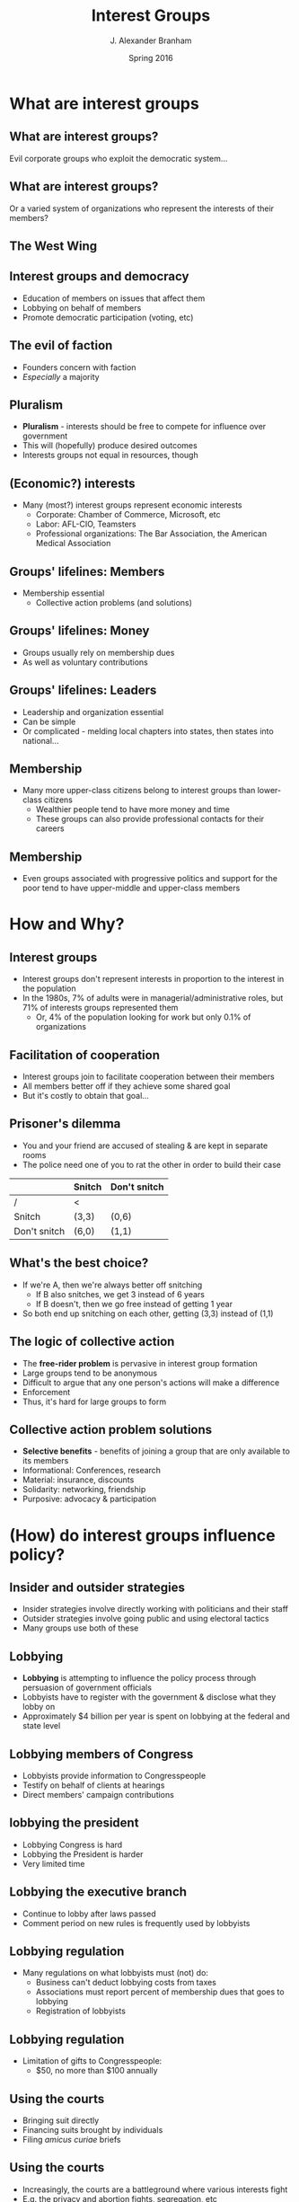 #+TITLE:     Interest Groups
#+AUTHOR:    J. Alexander Branham
#+EMAIL:     branham@utexas.edu
#+DATE:      Spring 2016
#+startup: beamer
#+LaTeX_CLASS: beamer
#+LATEX_CMD: xelatex
#+OPTIONS: toc:nil H:2
#+LATEX_CLASS_OPTIONS: [colorlinks, urlcolor=blue, aspectratio=169]
#+BEAMER_THEME: metropolis[titleformat=smallcaps, progressbar=frametitle] 

* What are interest groups

** What are interest groups?
Evil corporate groups who exploit the democratic system...

** What are interest groups?
Or a varied system of organizations who represent the interests of
their members?

** The West Wing

** Interest groups and democracy
- Education of members on issues that affect them
- Lobbying on behalf of members
- Promote democratic participation (voting, etc) 

** The evil of faction
- Founders concern with faction
- /Especially/ a majority

** Pluralism
- *Pluralism* - interests should be free to compete for influence over government
- This will (hopefully) produce desired outcomes
- Interests groups not equal in resources, though 

** (Economic?) interests 
- Many (most?) interest groups represent economic interests
  - Corporate: Chamber of Commerce, Microsoft, etc
  - Labor: AFL-CIO, Teamsters
  - Professional organizations: The Bar Association, the American
    Medical Association

** Groups' lifelines: Members
- Membership essential
  - Collective action problems (and solutions)

** Groups' lifelines: Money
- Groups usually rely on membership dues
- As well as voluntary contributions

** Groups' lifelines: Leaders 
- Leadership and organization essential
- Can be simple
- Or complicated - melding local chapters into states, then states
  into national...

** Membership
- Many more upper-class citizens belong to interest groups than
  lower-class citizens
  - Wealthier people tend to have more money and time
  - These groups can also provide professional contacts for their careers

** Membership
- Even groups associated with progressive politics and support for the
  poor tend to have upper-middle and upper-class members

* How and Why?

** Interest groups
- Interest groups don't represent interests in proportion to the
  interest in the population
- In the 1980s, 7% of adults were in managerial/administrative roles,
  but 71% of interests groups represented them
  - Or, 4% of the population looking for work but only 0.1% of
    organizations 

** Facilitation of cooperation 
- Interest groups join to facilitate cooperation between their members
- All members better off if they achieve some shared goal
- But it's costly to obtain that goal...

** Prisoner's dilemma 
- You and your friend are accused of stealing & are kept in separate rooms
- The police need one of you to rat the other in order to build their
  case
#+BEAMER: \pause 
|              | Snitch | Don't snitch |
|--------------+--------+--------------|
| /            | <      |              |
| Snitch       | (3,3)  | (0,6)        |
| Don't snitch | (6,0)  | (1,1)        |

** What's the best choice?
#+BEAMER: \pause
- If we're A, then we're always better off snitching
  - If B also snitches, we get 3 instead of 6 years
  - If B doesn't, then we go free instead of getting 1 year
- So both end up snitching on each other, getting (3,3) instead of (1,1)

** The logic of collective action 
- The *free-rider problem* is pervasive in interest group formation
- Large groups tend to be anonymous
- Difficult to argue that any one person's actions will make a difference
- Enforcement
- Thus, it's hard for large groups to form

** Collective action problem solutions 
- *Selective benefits* - benefits of joining a group that are only
  available to its members
- Informational: Conferences, research
- Material: insurance, discounts
- Solidarity: networking, friendship
- Purposive: advocacy & participation

* (How) do interest groups influence policy?

** Insider and outsider strategies
- Insider strategies involve directly working with politicians and
  their staff
- Outsider strategies involve going public and using electoral tactics
- Many groups use both of these

** Lobbying 
- *Lobbying* is attempting to influence the policy process through
  persuasion of government officials
- Lobbyists have to register with the government & disclose what they
  lobby on
- Approximately $4 billion per year is spent on lobbying at the
  federal and state level

** Lobbying members of Congress 
- Lobbyists provide information to Congresspeople
- Testify on behalf of clients at hearings
- Direct members' campaign contributions

** lobbying the president
- Lobbying Congress is hard
- Lobbying the President is harder
- Very limited time

** Lobbying the executive branch 
- Continue to lobby after laws passed
- Comment period on new rules is frequently used by lobbyists

** Lobbying regulation 
- Many regulations on what lobbyists must (not) do:
  - Business can't deduct lobbying costs from taxes
  - Associations must report percent of membership dues that goes to lobbying
  - Registration of lobbyists

** Lobbying regulation
- Limitation of gifts to Congresspeople:
  - $50, no more than $100 annually

** Using the courts
- Bringing suit directly
- Financing suits brought by individuals
- Filing /amicus curiae/ briefs

** Using the courts
- Increasingly, the courts are a battleground where various interests fight
- E.g. the privacy and abortion fights, segregation, etc

** Mobilizing public opinion
- *Going public* - launching a campaign to raise awareness of your
  issue and persuade people

** Advertising
- TV, newspapers, radio, etc
- Both image-building
- And persuasive

** Grassroots lobbying
- Direct mail & email
- Increasingly prevalent

** Protest
- Raises public recognition for protestors
- Can be disruptive to commerce & traffic, forcing negotiation with protestors
- Strikes and general strikes are some of union's most powerful
  weapons

** Electoral politics - PACS
- *PACs* - Political action committees
- Separate and segregated from campaigns 
- Typically focus on House races
- Little evidence that PAC contributions "buy" votes from those members

** Electoral politics - Independent expenditures
- Independent expenditure committees - *Super PACs*
- Allowed after 2010 /Citizens United/ case 
- May raise unlimited amounts of money from any source
  - must report donors
  - may not directly coordinate

** Electoral politics - campaign activism 
- Get out the vote campaigns
- Can have large effects in low-turnout elections

** Electoral politics - the initiative
- The *initiative* allows citizens to pass policy without going
  through the legislature
- Interest groups can run campaigns to get the requisite number of
  signatures

** Are interest groups effective? 
- Lots of research shows that lobbying and such has little or no effect
- If it is effective, why don't we see much more? 
